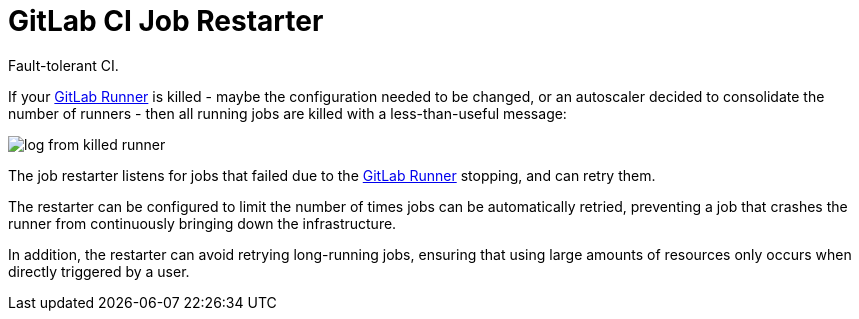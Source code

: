 = GitLab CI Job Restarter
:gitlab-runner: https://gitlab.com/gitlab-org/gitlab-ci-multi-runner[GitLab Runner]

[.lead]
Fault-tolerant CI.

If your {gitlab-runner} is killed -
maybe the configuration needed to be changed, or an autoscaler decided to consolidate the number of runners -
then all running jobs are killed with a less-than-useful message:

image::docs/screenshot/killed.png[log from killed runner]

The job restarter listens for jobs that failed due to the {gitlab-runner} stopping,
and can retry them.

The restarter can be configured to limit the number of times jobs can be automatically retried,
preventing a job that crashes the runner from continuously bringing down the infrastructure.

In addition, the restarter can avoid retrying long-running jobs,
ensuring that using large amounts of resources only occurs when directly triggered by a user.
